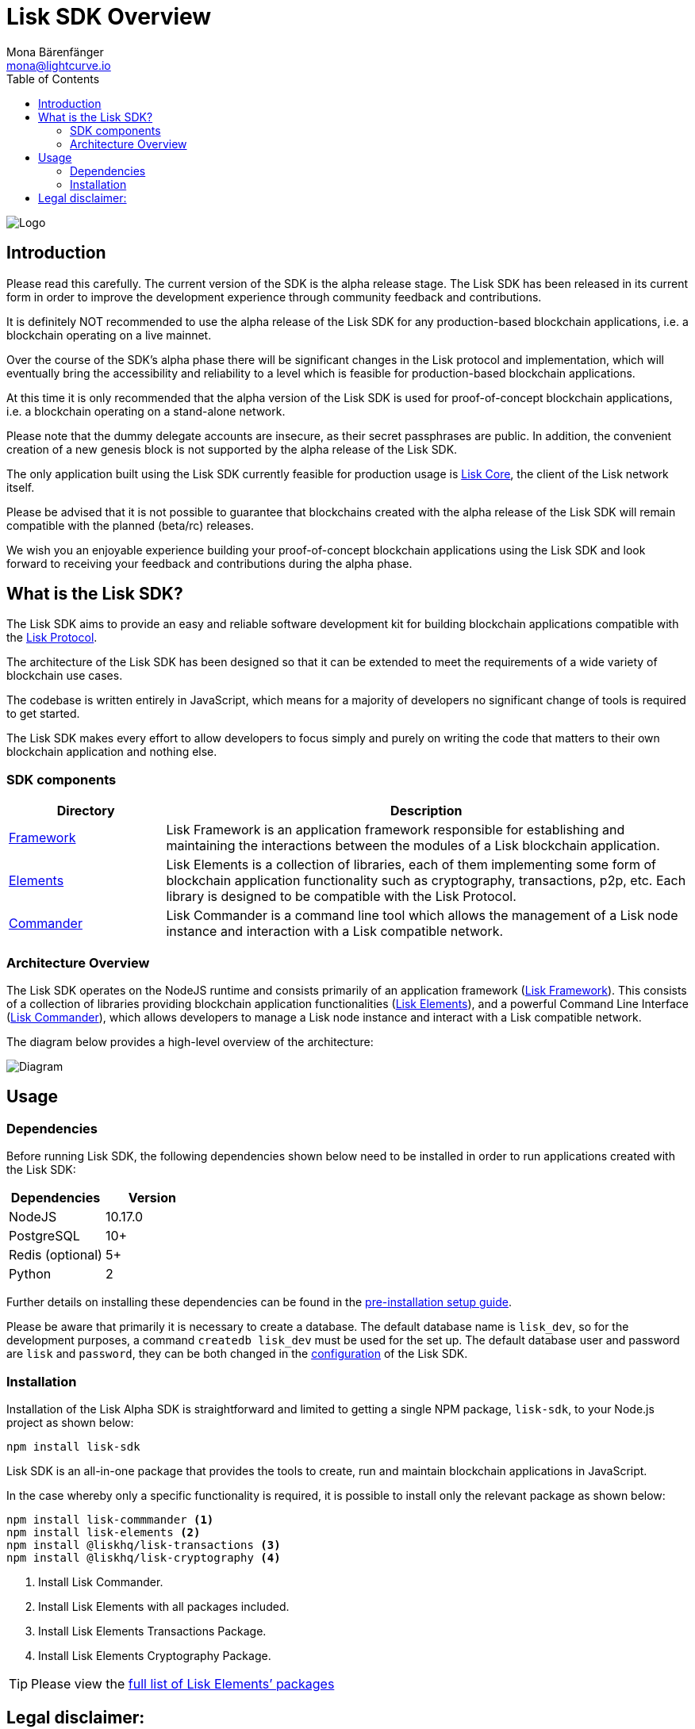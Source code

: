 = Lisk SDK Overview
Mona Bärenfänger <mona@lightcurve.io>
:description: The Lisk SDK Overview gives an introduction to the Lisk SDK and describes it's components, architecture, and usage.
:toc:
:imagesdir: ../assets/images
:v_core: master
:experimental:

image:banner_sdk.png[Logo]

== Introduction

Please read this carefully.
The current version of the SDK is the alpha release stage.
The Lisk SDK has been released in its current form in order to improve the development experience through community feedback and contributions.

It is definitely NOT recommended to use the alpha release of the Lisk SDK for any production-based blockchain applications, i.e. a blockchain operating on a live mainnet.

Over the course of the SDK’s alpha phase there will be significant changes in the Lisk protocol and implementation, which will eventually bring the accessibility and reliability to a level which is feasible for production-based blockchain applications.

At this time it is only recommended that the alpha version of the Lisk SDK is used for proof-of-concept blockchain applications, i.e. a blockchain operating on a stand-alone network.

Please note that the dummy delegate accounts are insecure, as their secret passphrases are public.
In addition, the convenient creation of a new genesis block is not supported by the alpha release of the Lisk SDK.

The only application built using the Lisk SDK currently feasible for production usage is https://github.com/liskhq/lisk-core[Lisk Core], the client of the Lisk network itself.

Please be advised that it is not possible to guarantee that blockchains created with the alpha release of the Lisk SDK will remain compatible with the planned (beta/rc) releases.

We wish you an enjoyable experience building your proof-of-concept blockchain applications using the Lisk SDK and look forward to receiving your feedback and contributions during the alpha phase.

== What is the Lisk SDK?

The Lisk SDK aims to provide an easy and reliable software development kit for building blockchain applications compatible with the xref:1.1@lisk-protocol::index.adoc[Lisk Protocol].

The architecture of the Lisk SDK has been designed so that it can be extended to meet the requirements of a wide variety of blockchain use cases.

The codebase is written entirely in JavaScript, which means for a majority of developers no significant change of tools is required to get started.

The Lisk SDK makes every effort to allow developers to focus simply and purely on writing the code that matters to their own blockchain application and nothing else.

=== SDK components

[width="100%",cols="23%,77%",options="header",]
|===
| Directory | Description
| xref:lisk-framework/index.adoc[Framework] | Lisk Framework is an application framework responsible for establishing and maintaining the interactions between the modules of a Lisk blockchain application.

| xref:lisk-elements/index.adoc[Elements] | Lisk Elements is a collection of libraries, each of them implementing some form of blockchain application functionality such as cryptography, transactions, p2p, etc.
Each library is designed to be compatible with the Lisk Protocol.

| xref:lisk-commander/index.adoc[Commander] | Lisk Commander is a command line tool which allows the management of a Lisk node instance and interaction with a Lisk compatible network.
|===

=== Architecture Overview

The Lisk SDK operates on the NodeJS runtime and consists primarily of an application framework (xref:lisk-framework/index.adoc[Lisk Framework]).
This consists of a collection of libraries providing blockchain application functionalities (xref:lisk-elements/index.adoc[Lisk Elements]), and a powerful Command Line Interface (xref:lisk-commander/index.adoc[Lisk Commander]), which allows developers to manage a Lisk node instance and interact with a Lisk compatible network.

The diagram below provides a high-level overview of the architecture:

image:diagram_sdk.png[Diagram]


== Usage

=== Dependencies

Before running Lisk SDK, the following dependencies shown below need to be installed in order to run applications created with the Lisk SDK:

[options="header",]
|===
|Dependencies |Version
|NodeJS |10.17.0
|PostgreSQL |10+
|Redis (optional) |5+
|Python |2
|===

Further details on installing these dependencies can be found in the xref:setup.adoc[pre-installation setup guide].

Please be aware that primarily it is necessary to create a database.
The default database name is `lisk_dev`, so for the development purposes, a command `createdb lisk_dev` must be used for the set up.
The default database user and password are `lisk` and `password`, they can be both changed in the xref:configuration.adoc[configuration] of the Lisk SDK.

=== Installation

Installation of the Lisk Alpha SDK is straightforward and limited to getting a single NPM package, `lisk-sdk`, to your Node.js project as shown below:

[source,bash]
----
npm install lisk-sdk
----

Lisk SDK is an all-in-one package that provides the tools to create, run and maintain blockchain applications in JavaScript.

In the case whereby only a specific functionality is required, it is possible to install only the relevant package as shown below:

[source,bash]
----
npm install lisk-commmander <1>
npm install lisk-elements <2>
npm install @liskhq/lisk-transactions <3>
npm install @liskhq/lisk-cryptography <4>
----

<1> Install Lisk Commander.
<2> Install Lisk Elements with all packages included.
<3> Install Lisk Elements Transactions Package.
<4> Install Lisk Elements Cryptography Package.

TIP: Please view the xref:lisk-elements/packages.adoc[full list of Lisk Elements’ packages]

== Legal disclaimer:

By using the Alpha release of the Lisk SDK, you acknowledge and agree that you have an adequate understanding of the risks associated with the use of the Alpha release of the Lisk SDK, and that it is provided on an "as is" and "as available" basis; without any representations or warranties of any kind.
To the fullest extent permitted by law, in no event shall the Lisk Foundation or other parties involved in the development of the Alpha release of the Lisk SDK have any liability whatsoever to any person for any direct or indirect loss, liability, cost, claim, expense, or damage of any kind, whether in contract or in tort; including negligence or otherwise, arising out of or related to the use of all or part of the Alpha release of the Lisk SDK.
